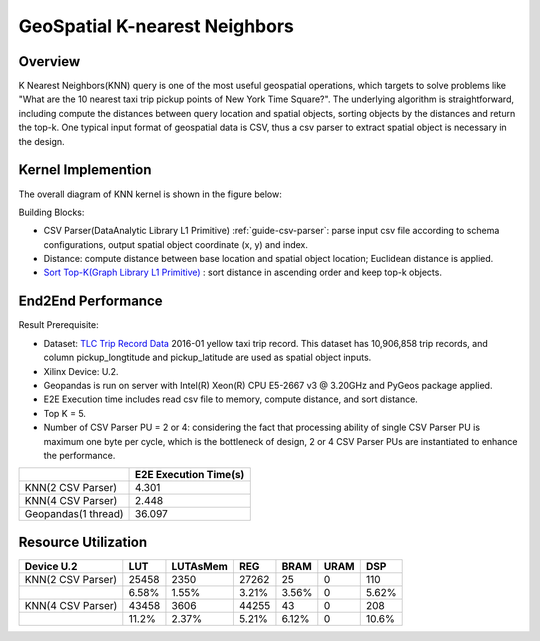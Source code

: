 .. 
   Copyright 2022 Xilinx, Inc.
  
   Licensed under the Apache License, Version 2.0 (the "License");
   you may not use this file except in compliance with the License.
   You may obtain a copy of the License at
  
       http://www.apache.org/licenses/LICENSE-2.0
  
   Unless required by applicable law or agreed to in writing, software
   distributed under the License is distributed on an "AS IS" BASIS,
   WITHOUT WARRANTIES OR CONDITIONS OF ANY KIND, either express or implied.
   See the License for the specific language governing permissions and
   limitations under the License.

******************************
GeoSpatial K-nearest Neighbors
******************************

Overview
========

K Nearest Neighbors(KNN) query is one of the most useful geospatial operations, 
which targets to solve problems like "What are the 10 nearest taxi trip pickup points of New York Time Square?". 
The underlying algorithm is straightforward, 
including compute the distances between query location and spatial objects, sorting objects by the distances and return the top-k. 
One typical input format of geospatial data is CSV, thus a csv parser to extract spatial object is necessary in the design.

Kernel Implemention
===================

The overall diagram of KNN kernel is shown in the figure below:

.. image:: /images/knn_diagram.png
    :align: center

Building Blocks:

- CSV Parser(DataAnalytic Library L1 Primitive) :ref:`guide-csv-parser`: parse input csv file according to schema configurations, output spatial object coordinate (x, y) and index.
- Distance: compute distance between base location and spatial object location; Euclidean distance is applied.
- `Sort Top-K(Graph Library L1 Primitive) <https://docs.xilinx.com/r/en-US/Vitis_Libraries/graph/guide_L1/primitives/sortTopK.html>`_ : sort distance in ascending order and keep top-k objects.

End2End Performance
===================
Result Prerequisite: 

- Dataset: `TLC Trip Record Data <https://www1.nyc.gov/site/tlc/about/tlc-trip-record-data.page>`_ 2016-01 yellow taxi trip record. This dataset has 10,906,858 trip records, and column pickup_longtitude and pickup_latitude are used as spatial object inputs.
- Xilinx Device: U.2.
- Geopandas is run on server with Intel(R) Xeon(R) CPU E5-2667 v3 @ 3.20GHz and PyGeos package applied.
- E2E Execution time includes read csv file to memory, compute distance, and sort distance.
- Top K = 5.
- Number of CSV Parser PU = 2 or 4: considering the fact that processing ability of single CSV Parser PU is maximum one byte per cycle, which is the bottleneck of design, 2 or 4 CSV Parser PUs are instantiated to enhance the performance.

+---------------------+-----------------------+
|                     | E2E Execution Time(s) |
+=====================+=======================+
| KNN(2 CSV Parser)   | 4.301                 |
+---------------------+-----------------------+
| KNN(4 CSV Parser)   | 2.448                 | 
+---------------------+-----------------------+
| Geopandas(1 thread) | 36.097                |
+---------------------+-----------------------+


Resource Utilization
====================

+-------------------+-------+----------+-------+-------+------+-------+
| Device U.2        | LUT   | LUTAsMem | REG   | BRAM  | URAM | DSP   |
+===================+=======+==========+=======+=======+======+=======+
| KNN(2 CSV Parser) | 25458 | 2350     | 27262 | 25    | 0    | 110   |
+-------------------+-------+----------+-------+-------+------+-------+
|                   | 6.58% | 1.55%    | 3.21% | 3.56% | 0    | 5.62% |
+-------------------+-------+----------+-------+-------+------+-------+
| KNN(4 CSV Parser) | 43458 | 3606     | 44255 | 43    | 0    | 208   |
+-------------------+-------+----------+-------+-------+------+-------+
|                   | 11.2% | 2.37%    | 5.21% | 6.12% | 0    | 10.6% |
+-------------------+-------+----------+-------+-------+------+-------+

